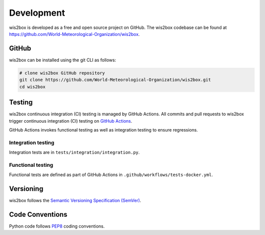.. _development:

Development
===========

wis2box is developed as a free and open source project on GitHub. The wis2box
codebase can be found at https://github.com/World-Meteorological-Organization/wis2box.


GitHub
------

wis2box can be installed using the git CLI as follows:

.. code-block:: bash

    # clone wis2box GitHub repository
    git clone https://github.com/World-Meteorological-Organization/wis2box.git
    cd wis2box

Testing
-------

wis2box continuous integration (CI) testing is managed by GitHub Actions. All commits and
pull requests to wis2box trigger continuous integration (CI) testing on `GitHub Actions`_.

GitHub Actions invokes functional testing as well as integration testing to ensure regressions.

Integration testing
^^^^^^^^^^^^^^^^^^^

Integration tests are in ``tests/integration/integration.py``.

Functional testing
^^^^^^^^^^^^^^^^^^

Functional tests are defined as part of GitHub Actions in ``.github/workflows/tests-docker.yml``.

Versioning
----------

wis2box follows the `Semantic Versioning Specification (SemVer)`_.

Code Conventions
-----------------

Python code follows `PEP8`_ coding conventions.


.. _`GitHub Actions`: https://github.com/World-Meteorological-Organization/wis2box/blob/main/.github/workflows/tests-docker.yml
.. _`Semantic Versioning Specification (SemVer)`: https://semver.org
.. _`PEP8`: https://peps.python.org/pep-0008
